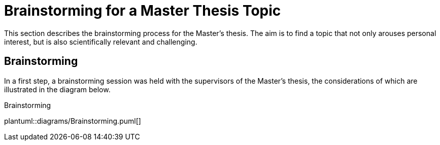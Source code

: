 = Brainstorming for a Master Thesis Topic

This section describes the brainstorming process for the Master's thesis.
The aim is to find a topic that not only arouses personal interest, but is also scientifically relevant and challenging.

== Brainstorming

In a first step, a brainstorming session was held with the supervisors of the Master's thesis, the considerations of which are illustrated in the diagram below.

.Brainstorming
plantuml::diagrams/Brainstorming.puml[]